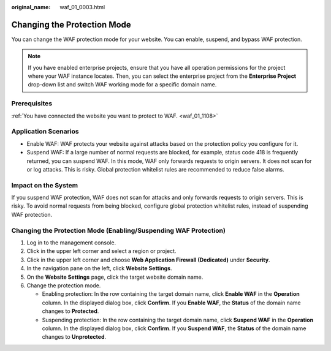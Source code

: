 :original_name: waf_01_0003.html

.. _waf_01_0003:

Changing the Protection Mode
============================

You can change the WAF protection mode for your website. You can enable, suspend, and bypass WAF protection.

.. note::

   If you have enabled enterprise projects, ensure that you have all operation permissions for the project where your WAF instance locates. Then, you can select the enterprise project from the **Enterprise Project** drop-down list and switch WAF working mode for a specific domain name.

Prerequisites
-------------

:ref:`You have connected the website you want to protect to WAF. <waf_01_1108>`

Application Scenarios
---------------------

-  Enable WAF: WAF protects your website against attacks based on the protection policy you configure for it.
-  Suspend WAF: If a large number of normal requests are blocked, for example, status code 418 is frequently returned, you can suspend WAF. In this mode, WAF only forwards requests to origin servers. It does not scan for or log attacks. This is risky. Global protection whitelist rules are recommended to reduce false alarms.

Impact on the System
--------------------

If you suspend WAF protection, WAF does not scan for attacks and only forwards requests to origin servers. This is risky. To avoid normal requests from being blocked, configure global protection whitelist rules, instead of suspending WAF protection.

Changing the Protection Mode (Enabling/Suspending WAF Protection)
-----------------------------------------------------------------

#. Log in to the management console.
#. Click |image1| in the upper left corner and select a region or project.
#. Click |image2| in the upper left corner and choose **Web Application Firewall (Dedicated)** under **Security**.
#. In the navigation pane on the left, click **Website Settings**.
#. On the **Website Settings** page, click the target website domain name.
#. Change the protection mode.

   -  Enabling protection: In the row containing the target domain name, click **Enable WAF** in the **Operation** column. In the displayed dialog box, click **Confirm**. If you **Enable WAF**, the **Status** of the domain name changes to **Protected**.
   -  Suspending protection: In the row containing the target domain name, click **Suspend WAF** in the **Operation** column. In the displayed dialog box, click **Confirm**. If you **Suspend WAF**, the **Status** of the domain name changes to **Unprotected**.

.. |image1| image:: /_static/images/en-us_image_0000002395174933.png
.. |image2| image:: /_static/images/en-us_image_0000002395334641.png
